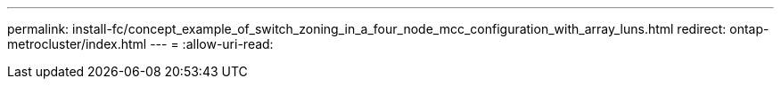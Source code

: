 ---
permalink: install-fc/concept_example_of_switch_zoning_in_a_four_node_mcc_configuration_with_array_luns.html 
redirect: ontap-metrocluster/index.html 
---
= 
:allow-uri-read: 


